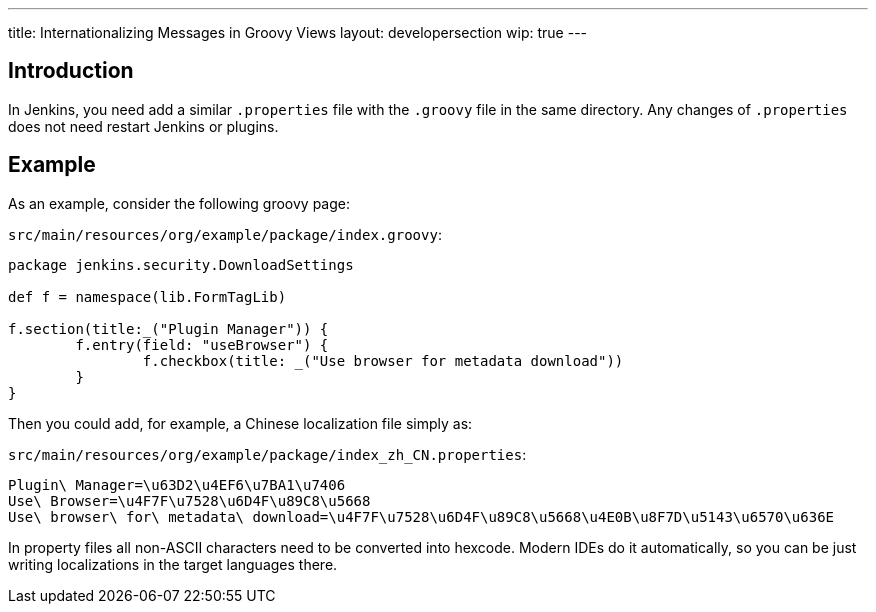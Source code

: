 ---
title: Internationalizing Messages in Groovy Views
layout: developersection
wip: true
---

== Introduction

In Jenkins, you need add a similar `.properties` file with the `.groovy` file in the same directory. Any changes of `.properties` does not need restart Jenkins or plugins.

== Example

As an example, consider the following groovy page:

`src/main/resources/org/example/package/index.groovy`:
[source, groovy]
----
package jenkins.security.DownloadSettings

def f = namespace(lib.FormTagLib)

f.section(title:_("Plugin Manager")) {
	f.entry(field: "useBrowser") {
		f.checkbox(title: _("Use browser for metadata download"))
	}
}
----

Then you could add, for example, a Chinese localization file simply as:

`src/main/resources/org/example/package/index_zh_CN.properties`:
[source, properties]
----
Plugin\ Manager=\u63D2\u4EF6\u7BA1\u7406
Use\ Browser=\u4F7F\u7528\u6D4F\u89C8\u5668
Use\ browser\ for\ metadata\ download=\u4F7F\u7528\u6D4F\u89C8\u5668\u4E0B\u8F7D\u5143\u6570\u636E
----

In property files all non-ASCII characters need to be converted into hexcode. Modern IDEs do it automatically, so you can be just writing localizations in the target languages there.
